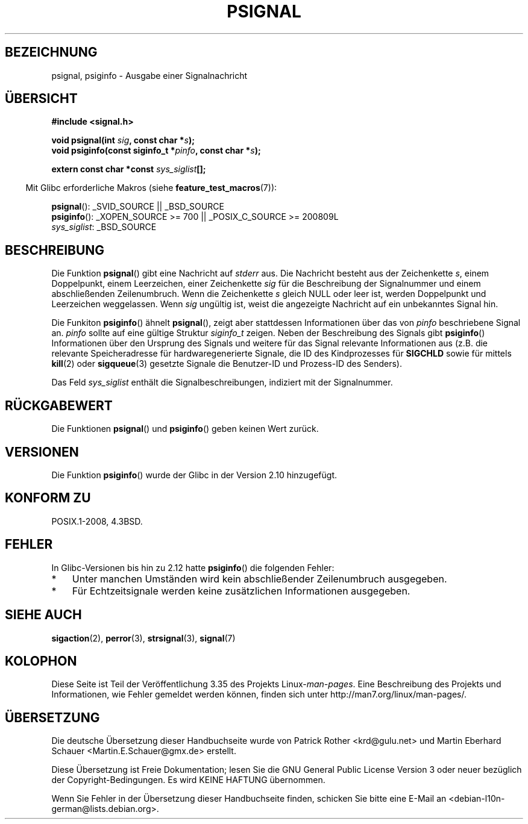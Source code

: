 .\" Copyright 1993 David Metcalfe (david@prism.demon.co.uk)
.\"
.\" Permission is granted to make and distribute verbatim copies of this
.\" manual provided the copyright notice and this permission notice are
.\" preserved on all copies.
.\"
.\" Permission is granted to copy and distribute modified versions of this
.\" manual under the conditions for verbatim copying, provided that the
.\" entire resulting derived work is distributed under the terms of a
.\" permission notice identical to this one.
.\"
.\" Since the Linux kernel and libraries are constantly changing, this
.\" manual page may be incorrect or out-of-date.  The author(s) assume no
.\" responsibility for errors or omissions, or for damages resulting from
.\" the use of the information contained herein.  The author(s) may not
.\" have taken the same level of care in the production of this manual,
.\" which is licensed free of charge, as they might when working
.\" professionally.
.\"
.\" Formatted or processed versions of this manual, if unaccompanied by
.\" the source, must acknowledge the copyright and authors of this work.
.\"
.\" References consulted:
.\"     Linux libc source code
.\"     Lewine's _POSIX Programmer's Guide_ (O'Reilly & Associates, 1991)
.\"     386BSD man pages
.\" Modified Sat Jul 24 18:45:17 1993 by Rik Faith (faith@cs.unc.edu)
.\"*******************************************************************
.\"
.\" This file was generated with po4a. Translate the source file.
.\"
.\"*******************************************************************
.TH PSIGNAL 3 "6. Oktober 2010" GNU Linux\-Programmierhandbuch
.SH BEZEICHNUNG
psignal, psiginfo \- Ausgabe einer Signalnachricht
.SH ÜBERSICHT
.nf
\fB#include <signal.h>\fP
.sp
\fBvoid psignal(int \fP\fIsig\fP\fB, const char *\fP\fIs\fP\fB);\fP
\fBvoid psiginfo(const siginfo_t *\fP\fIpinfo\fP\fB, const char *\fP\fIs\fP\fB);\fP
.sp
\fBextern const char *const \fP\fIsys_siglist\fP\fB[];\fP
.fi
.sp
.in -4n
Mit Glibc erforderliche Makros (siehe \fBfeature_test_macros\fP(7)):
.in
.sp
\fBpsignal\fP(): _SVID_SOURCE || _BSD_SOURCE
.br
\fBpsiginfo\fP(): _XOPEN_SOURCE\ >=\ 700 || _POSIX_C_SOURCE\ >=\ 200809L
.br
\fIsys_siglist\fP: _BSD_SOURCE
.SH BESCHREIBUNG
Die Funktion \fBpsignal\fP() gibt eine Nachricht auf \fIstderr\fP aus. Die
Nachricht besteht aus der Zeichenkette \fIs\fP, einem Doppelpunkt, einem
Leerzeichen, einer Zeichenkette \fIsig\fP für die Beschreibung der Signalnummer
und einem abschließenden Zeilenumbruch. Wenn die Zeichenkette \fIs\fP gleich
NULL oder leer ist, werden Doppelpunkt und Leerzeichen weggelassen. Wenn
\fIsig\fP ungültig ist, weist die angezeigte Nachricht auf ein unbekanntes
Signal hin.

Die Funkiton \fBpsiginfo\fP() ähnelt \fBpsignal\fP(), zeigt aber stattdessen
Informationen über das von \fIpinfo\fP beschriebene Signal an. \fIpinfo\fP sollte
auf eine gültige Struktur \fIsiginfo_t\fP zeigen. Neben der Beschreibung des
Signals gibt \fBpsiginfo\fP() Informationen über den Ursprung des Signals und
weitere für das Signal relevante Informationen aus (z.B. die relevante
Speicheradresse für hardwaregenerierte Signale, die ID des Kindprozesses für
\fBSIGCHLD\fP sowie für mittels \fBkill\fP(2) oder \fBsigqueue\fP(3) gesetzte Signale
die Benutzer\-ID und Prozess\-ID des Senders).

Das Feld \fIsys_siglist\fP enthält die Signalbeschreibungen, indiziert mit der
Signalnummer.
.SH RÜCKGABEWERT
Die Funktionen \fBpsignal\fP() und \fBpsiginfo\fP() geben keinen Wert zurück.
.SH VERSIONEN
Die Funktion \fBpsiginfo\fP() wurde der Glibc in der Version 2.10 hinzugefügt.
.SH "KONFORM ZU"
POSIX.1\-2008, 4.3BSD.
.SH FEHLER
In Glibc\-Versionen bis hin zu 2.12 hatte \fBpsiginfo\fP() die folgenden Fehler:
.IP * 3
.\" FIXME http://sourceware.org/bugzilla/show_bug.cgi?id=12107
.\" Reportedly now fixed; check glibc 2.13
Unter manchen Umständen wird kein abschließender Zeilenumbruch ausgegeben.
.IP *
.\" FIXME http://sourceware.org/bugzilla/show_bug.cgi?id=12108
.\" Reportedly now fixed; check glibc 2.13
Für Echtzeitsignale werden keine zusätzlichen Informationen ausgegeben.
.SH "SIEHE AUCH"
\fBsigaction\fP(2), \fBperror\fP(3), \fBstrsignal\fP(3), \fBsignal\fP(7)
.SH KOLOPHON
Diese Seite ist Teil der Veröffentlichung 3.35 des Projekts
Linux\-\fIman\-pages\fP. Eine Beschreibung des Projekts und Informationen, wie
Fehler gemeldet werden können, finden sich unter
http://man7.org/linux/man\-pages/.

.SH ÜBERSETZUNG
Die deutsche Übersetzung dieser Handbuchseite wurde von
Patrick Rother <krd@gulu.net>
und
Martin Eberhard Schauer <Martin.E.Schauer@gmx.de>
erstellt.

Diese Übersetzung ist Freie Dokumentation; lesen Sie die
GNU General Public License Version 3 oder neuer bezüglich der
Copyright-Bedingungen. Es wird KEINE HAFTUNG übernommen.

Wenn Sie Fehler in der Übersetzung dieser Handbuchseite finden,
schicken Sie bitte eine E-Mail an <debian-l10n-german@lists.debian.org>.
